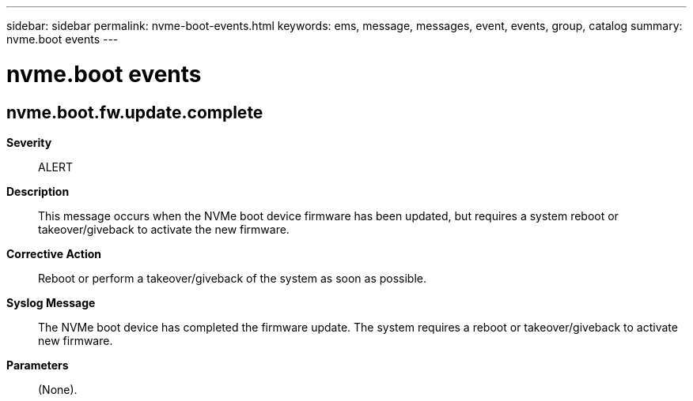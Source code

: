 ---
sidebar: sidebar
permalink: nvme-boot-events.html
keywords: ems, message, messages, event, events, group, catalog
summary: nvme.boot events
---

= nvme.boot events
:toclevels: 1
:hardbreaks:
:nofooter:
:icons: font
:linkattrs:
:imagesdir: ./media/

== nvme.boot.fw.update.complete
*Severity*::
ALERT
*Description*::
This message occurs when the NVMe boot device firmware has been updated, but requires a system reboot or takeover/giveback to activate the new firmware.
*Corrective Action*::
Reboot or perform a takeover/giveback of the system as soon as possible.
*Syslog Message*::
The NVMe boot device has completed the firmware update. The system requires a reboot or takeover/giveback to activate new firmware.
*Parameters*::
(None).
